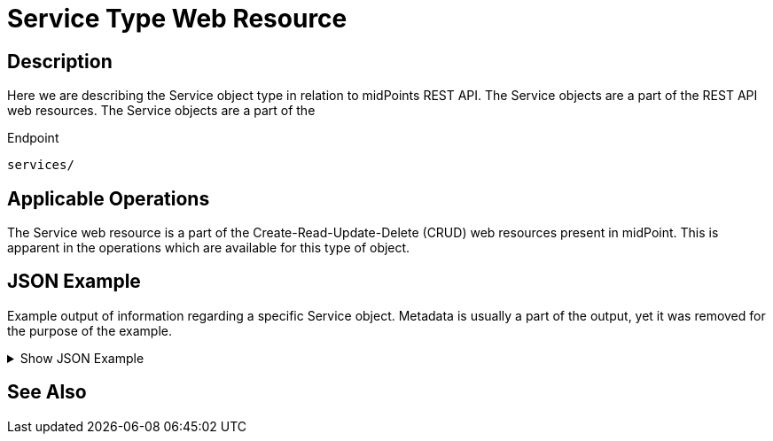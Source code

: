 = Service Type Web Resource
:page-nav-title: REST API Service Type Resource
:page-display-order: 500
:page-toc: top

== Description

Here we are describing the Service object type in relation to midPoints REST API. The
Service objects are a part of the REST API web resources. The Service objects are a part
of the

.Endpoint
[source, http]
----
services/
----

== Applicable Operations

The Service web resource is a part of the Create-Read-Update-Delete (CRUD) web resources
present in midPoint. This is apparent in the operations which are available for this type of object.

// - xref:/midpoint/reference/interfaces/rest/operations/create-op-rest/[Create Operation]
// - xref:/midpoint/reference/interfaces/rest/operations/get-op-rest/[Get Operation]
// - xref:/midpoint/reference/interfaces/rest/operations/search-op-rest/[Search Operation]
// - xref:/midpoint/reference/interfaces/rest/operations/modify-op-rest/[Modify Operation]
// - xref:/midpoint/reference/interfaces/rest/operations/delete-op-rest/[Delete Operation]
// - xref:/midpoint/reference/interfaces/rest/operations/generate-and-validate-concrete-op-rest/[Generate and Validate Operations]


== JSON Example

Example output of information regarding a specific Service object. Metadata is usually a
part of the output, yet it was removed for the purpose of the example.

.Show JSON Example
[%collapsible]
====
[source, http]
----
TODO
----
====

== See Also
